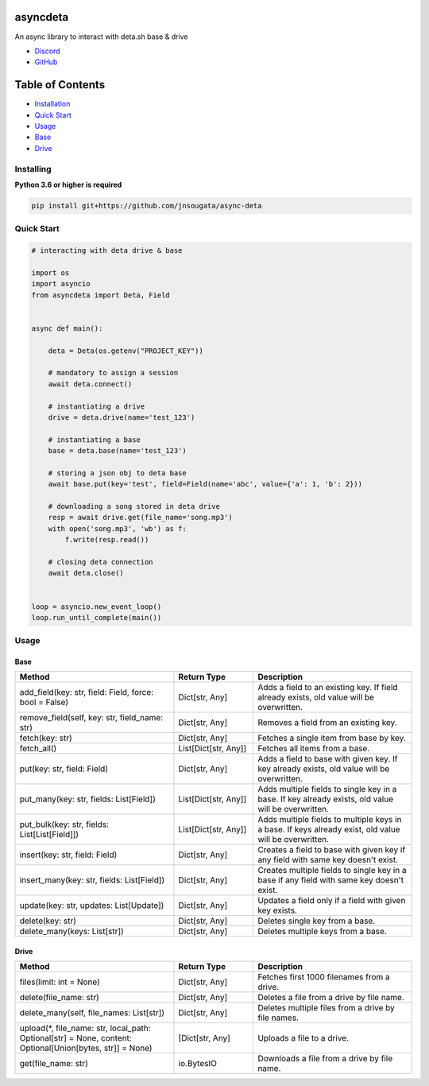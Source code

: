 asyncdeta
==========

An async library to interact with deta.sh base & drive

- `Discord <https://discord.gg/bh99VTt9dH>`_
- `GitHub <https://github.com/jnsougata>`_

Table of Contents
=================
- `Installation <#installing>`_
- `Quick Start <#quick-start>`_
- `Usage <#usage>`_
- `Base <#base>`_
- `Drive <#drive>`_


Installing
----------

**Python 3.6 or higher is required**

.. code:: sh

    pip install git+https://github.com/jnsougata/async-deta

Quick Start
--------------

.. code:: py

    # interacting with deta drive & base

    import os
    import asyncio
    from asyncdeta import Deta, Field


    async def main():

        deta = Deta(os.getenv("PROJECT_KEY"))

        # mandatory to assign a session
        await deta.connect()

        # instantiating a drive
        drive = deta.drive(name='test_123')

        # instantiating a base
        base = deta.base(name='test_123')

        # storing a json obj to deta base
        await base.put(key='test', field=Field(name='abc', value={'a': 1, 'b': 2}))

        # downloading a song stored in deta drive
        resp = await drive.get(file_name='song.mp3')
        with open('song.mp3', 'wb') as f:
            f.write(resp.read())

        # closing deta connection
        await deta.close()


    loop = asyncio.new_event_loop()
    loop.run_until_complete(main())

Usage
------

Base
~~~~~~
.. csv-table::
   :header: "Method", "Return Type", "Description"
   :widths: 200, 100, 200

   "add_field(key: str, field: Field, force: bool = False)", "Dict[str, Any]", "Adds a field to an existing key. If field already exists, old value will be overwritten."
   "remove_field(self, key: str, field_name: str)", "Dict[str, Any]", "Removes a field from an existing key."
   "fetch(key: str)", "Dict[str, Any]", "Fetches a single item from base by key."
   "fetch_all()", "List[Dict[str, Any]]", "Fetches all items from a base."
   "put(key: str, field: Field)", "Dict[str, Any]", "Adds a field to base with given key. If key already exists, old value will be overwritten."
   "put_many(key: str, fields: List[Field])", "List[Dict[str, Any]]", "Adds multiple fields to single key in a base. If key already exists, old value will be overwritten."
   "put_bulk(key: str, fields: List[List[Field]])", "List[Dict[str, Any]]", "Adds multiple fields to multiple keys in a base. If keys already exist, old value will be overwritten."
   "insert(key: str, field: Field)", "Dict[str, Any]", "Creates a field to base with given key if any field with same key doesn't exist."
   "insert_many(key: str, fields: List[Field])", "Dict[str, Any]", "Creates multiple fields to single key in a base if any field with same key doesn't exist."
   "update(key: str, updates: List[Update])", "Dict[str, Any]", "Updates a field only if a field with given key exists."
   "delete(key: str)", "Dict[str, Any]", "Deletes single key from a base."
   "delete_many(keys: List[str])", "Dict[str, Any]", "Deletes multiple keys from a base."

Drive
~~~~~~
.. csv-table::
   :header: "Method", "Return Type", "Description"
   :widths: 200, 100, 200

   "files(limit: int = None)", "Dict[str, Any]", "Fetches first 1000 filenames from a drive."
   "delete(file_name: str)", "Dict[str, Any]", "Deletes a file from a drive by file name."
   "delete_many(self, file_names: List[str])", "Dict[str, Any]", "Deletes multiple files from a drive by file names."
   "upload(*, file_name: str, local_path: Optional[str] = None, content: Optional[Union[bytes, str]] = None)", "[Dict[str, Any]", "Uploads a file to a drive."
   "get(file_name: str)", "io.BytesIO", "Downloads a file from a drive by file name."
